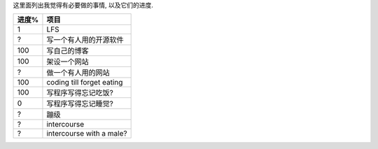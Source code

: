 这里面列出我觉得有必要做的事情, 以及它们的进度.

======== ==========================================
进度%      项目
======== ==========================================
1        LFS 
?        写一个有人用的开源软件
100      写自己的博客
100      架设一个网站
?        做一个有人用的网站

100      coding till forget eating

100      写程序写得忘记吃饭?
0        写程序写得忘记睡觉?

?        蹦级
?        intercourse
?        intercourse with a male?
======== ==========================================
